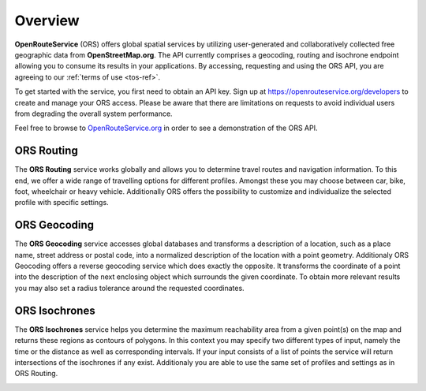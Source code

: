 Overview
========

**OpenRouteService** (ORS) offers global spatial services by utilizing user-generated and collaboratively collected free geographic data from **OpenStreetMap.org**. The API currently comprises a geocoding, routing and isochrone endpoint allowing you to consume its results in your applications. By accessing, requesting and using the ORS API, you are agreeing to our :ref:`terms of use <tos-ref>`. 

To get started with the service, you first need to obtain an API key. Sign up at https://openrouteservice.org/developers to create and manage your ORS access. Please be aware that there are limitations on requests to avoid individual users from degrading the overall system performance.

Feel free to browse to `OpenRouteService.org <www.openrouteservice.org>`_ in order to see a demonstration of the ORS API.


ORS Routing
-----------

The **ORS Routing** service works globally and allows you to determine travel routes and navigation information. To this end, we offer a wide range of travelling options for different profiles. Amongst these you may choose between car, bike, foot, wheelchair or heavy vehicle. Additionally ORS offers the possibility to customize and individualize the selected profile with specific settings. 

.. image:: _images/routing2.png
	:width: 700px
	:alt: Routing Image

ORS Geocoding
-------------

The **ORS Geocoding** service accesses global databases and transforms a description of a location, such as a place name, street address or postal code, into a normalized description of the location with a point geometry. Additionaly ORS Geocoding offers a reverse geocoding service which does exactly the opposite. It transforms the coordinate of a point into the description of the next enclosing object which surrounds the given coordinate. To obtain more relevant results you may also set a radius tolerance around the requested coordinates.

.. image:: _images/geocode.png
	:width: 700px
	:alt: Geocoding Image

ORS Isochrones
--------------

The **ORS Isochrones** service helps you determine the maximum reachability area from a given point(s) on the map and returns these regions as contours of polygons. In this context you may specify two different types of input, namely the time or the distance as well as corresponding intervals. If your input consists of a list of points the service will return intersections of the isochrones if any exist. Additionaly you are able to use the same set of profiles and settings as in ORS Routing.

.. image:: _images/analysis.png
	:width: 700px
	:alt: Accessibility Analysis Image